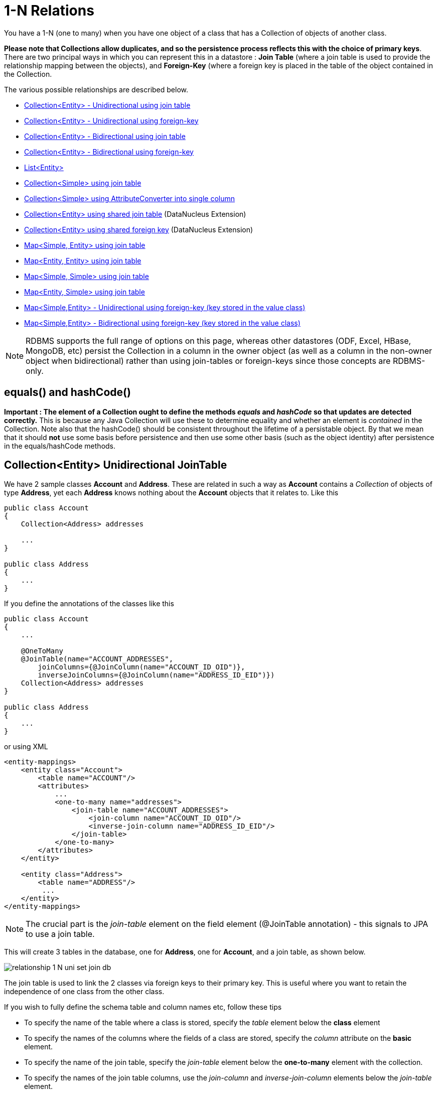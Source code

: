 [[one_many_relations]]
= 1-N Relations
:_basedir: ../
:_imagesdir: images/

You have a 1-N (one to many) when you have one object of a class that has a Collection of objects of another class. 

*Please note that Collections allow duplicates, and so the persistence process reflects this with the choice of primary keys*. 
There are two principal ways in which you can represent this in a datastore : *Join Table* (where a join table is used to provide the relationship mapping 
between the objects), and *Foreign-Key* (where a foreign key is placed in the table of the object contained in the Collection.

The various possible relationships are described below.

* link:#one_many_join_uni[Collection<Entity> - Unidirectional using join table]
* link:#one_many_fk_uni[Collection<Entity> - Unidirectional using foreign-key]
* link:#one_many_join_bi[Collection<Entity> - Bidirectional using join table]
* link:#one_many_fk_bi[Collection<Entity> - Bidirectional using foreign-key]
* link:#one_many_list[List<Entity>]
* link:#one_many_nonpc_join[Collection<Simple> using join table]
* link:#one_many_nonpc_converter[Collection<Simple> using AttributeConverter into single column]
* link:#one_many_shared_join[Collection<Entity> using shared join table] (DataNucleus Extension)
* link:#one_many_shared_fk[Collection<Entity> using shared foreign key] (DataNucleus Extension)
* link:#one_many_map_join_simple_pc[Map<Simple, Entity> using join table]
* link:#one_many_map_join_pc_pc[Map<Entity, Entity> using join table]
* link:#one_many_map_join_simple_simple[Map<Simple, Simple> using join table]
* link:#one_many_map_join_pc_simple[Map<Entity, Simple> using join table]
* link:#one_many_map_fk_uni_key[Map<Simple,Entity> - Unidirectional using foreign-key (key stored in the value class)]
* link:#one_many_map_fk_bi_key[Map<Simple,Entity> - Bidirectional using foreign-key (key stored in the value class)]


NOTE: RDBMS supports the full range of options on this page, whereas other datastores (ODF, Excel, HBase, MongoDB, etc) persist the Collection in a 
column in the owner object (as well as a column in the non-owner object when bidirectional) rather than using join-tables or foreign-keys since those concepts are RDBMS-only.


== equals() and hashCode()

*Important : The element of a Collection ought to define the methods _equals_ and _hashCode_ so that updates are detected correctly.* 
This is because any Java Collection will use these to determine equality and whether an element is _contained_ in the Collection.
Note also that the hashCode() should be consistent throughout the lifetime of a persistable object. 
By that we mean that it should *not* use some basis before persistence and then use some other basis (such as the object identity) after persistence in the equals/hashCode methods.



[[one_many_join_uni]]
== Collection<Entity> Unidirectional JoinTable

We have 2 sample classes *Account* and *Address*. These are related in such a way as *Account* contains a _Collection_ of objects of type *Address*, yet each *Address* 
knows nothing about the *Account* objects that it relates to. Like this

[source,java]
-----
public class Account
{
    Collection<Address> addresses

    ...
}

public class Address
{
    ...
}
-----


If you define the annotations of the classes like this

[source,java]
-----
public class Account
{
    ...

    @OneToMany
    @JoinTable(name="ACCOUNT_ADDRESSES", 
        joinColumns={@JoinColumn(name="ACCOUNT_ID_OID")},
        inverseJoinColumns={@JoinColumn(name="ADDRESS_ID_EID")})
    Collection<Address> addresses
}

public class Address
{
    ...
}
-----

or using XML

[source,xml]
-----
<entity-mappings>
    <entity class="Account">
        <table name="ACCOUNT"/>
        <attributes>
            ...
            <one-to-many name="addresses">
                <join-table name="ACCOUNT_ADDRESSES">
                    <join-column name="ACCOUNT_ID_OID"/>
                    <inverse-join-column name="ADDRESS_ID_EID"/>
                </join-table>
            </one-to-many>
        </attributes>
    </entity>

    <entity class="Address">
        <table name="ADDRESS"/>
         ...
    </entity>
</entity-mappings>
-----

NOTE: The crucial part is the _join-table_ element on the field element (@JoinTable annotation) - this signals to JPA to use a join table.

This will create 3 tables in the database, one for *Address*, one for *Account*, and a join table, as shown below.

image:../images/relationship_1_N_uni_set_join_db.png[]


The join table is used to link the 2 classes via foreign keys to their primary key. This is useful where you want to retain the independence of one class from the other class.

If you wish to fully define the schema table and column names etc, follow these tips

* To specify the name of the table where a class is stored, specify the _table_ element below the *class* element
* To specify the names of the columns where the fields of a class are stored, specify the  _column_ attribute on the *basic* element.
* To specify the name of the join table, specify the _join-table_ element below the *one-to-many* element with the collection.
* To specify the names of the join table columns, use the _join-column_ and _inverse-join-column_ elements below the _join-table_ element.
* If the field type is Set then the join table will be given a primary key (since a Set cannot have duplicates), whereas for other Collection types 
it will not have a primary key (since duplicates are allowed).


[[one_many_fk_uni]]
== Collection<Entity> Unidirectional FK

We have the same classes *Account* and *Address* as above for the join table case, but this time we will store the "relation" as a _foreign key_ in the *Address* class. 
So we define the annotations like this

[source,java]
-----
public class Account
{
    ...

    @OneToMany
    @JoinColumn(name="ACCOUNT_ID")
    Collection<Address> addresses
}

public class Address
{
    ...
}
-----

or using XML metadata

[source,xml]
-----
<entity-mappings>
    <entity class="Account">
        <table name="ACCOUNT"/>
        <attributes>
            ...
            <one-to-many name="addresses">
                <join-column name="ACCOUNT_ID"/>
            </one-to-many>
        </attributes>
    </entity>

    <entity class="Address">
        <table name="ADDRESS"/>
        ...
    </entity>
</entity-mappings>
-----

NOTE: you MUST specify the join-column here otherwise it defaults to a join table with JPA!

There will be 2 tables, one for *Address*, and one for *Account*. If you wish to specify the names of the column(s) used in the schema for the foreign key in the *Address* 
table you should use the _join-column_ element within the field of the collection.

image:../images/relationship_1_N_uni_set_fk_db.png[]

In terms of operation within your classes of assigning the objects in the relationship. You have to take your *Account* object and add the *Address* 
to the *Account* collection field since the *Address* knows nothing about the *Account*.

If you wish to fully define the schema table and column names etc, follow these tips

* To specify the name of the table where a class is stored, specify the _table_ element below the *class* element
* To specify the names of the columns where the fields of a class are stored, specify the _column_ attribute on the *basic* element.

TIP: Since each Address object can have at most one owner (due to the "Foreign Key") this mode of persistence will not allow duplicate values in the Collection. 
If you want to allow duplicate Collection entries, then use the "Join Table" variant above.



[[one_many_join_bi]]
== Collection<Entity> Bidirectional JoinTable

We have our 2 sample classes *Account* and *Address*. These are related in such a way as *Account* contains a _Collection_ of objects of type *Address*, 
and now each *Address* has a reference to the *Account* object that it relates to. Like this

[source,java]
-----
public class Account
{
    Collection<Address> addresses;

    ...
}

public class Address
{
    Account account;

    ...
}
-----

If you define the annotations for these classes as follows

[source,java]
-----
public class Account
{
    ...

    @OneToMany(mappedBy="account")
    @JoinTable(name="ACCOUNT_ADDRESSES", 
        joinColumns={@JoinColumn(name="ACCOUNT_ID_OID")},
        inverseJoinColumns={@JoinColumn(name="ADDRESS_ID_EID")})
    Collection<Address> addresses;
}

public class Address
{
    ...

    @ManyToOne
    Account account;
}
-----

or alternatively using XML

[source,xml]
-----
<entity-mappings>
    <entity class="Account">
        <table name="ACCOUNT"/>
        <attributes>
            ...
            <one-to-many name="addresses" mapped-by="account">
                <join-table name="ACCOUNT_ADDRESSES">
                    <join-column name="ACCOUNT_ID_OID"/>
                    <inverse-join-column name="ADDRESS_ID_EID"/>
                </join-table>
            </one-to-many>
        </attributes>
    </entity>

    <entity class="Address">
        <table name="ADDRESS"/>
        <attributes>
            ...
            <many-to-one name="account"/>
        </attributes>
    </entity>
</entity-mappings>
-----

NOTE: The crucial part is the _join-table_ element on the field element (or @JoinTable annotation) - this signals to JPA to use a join table.

This will create 3 tables in the database, one for *Address*, one for *Account*, and a join table, as shown below.

image:../images/relationship_1_N_bi_set_join_db.png[]

The join table is used to link the 2 classes via foreign keys to their primary key. This is useful where you want to retain the independence of one class from the other class.

If you wish to fully define the schema table and column names etc, follow these tips

* To specify the name of the table where a class is stored, specify the _table_ element below the *class* element
* To specify the names of the columns where the fields of a class are stored, specify the _column_ attribute on the *basic* element.
* To specify the name of the join table, specify the _join-table_ element below the *one-to-many* element with the collection.
* To specify the names of the join table columns, use the _join-column_ and _inverse-join-column_ elements below the _join-table_ element.
* If the field type is a Set then the join table will be given a primary key (since a Set cannot have duplicates), whereas for other Collection types no primary key is assigned.
* When forming the relation please make sure that *you set the relation at BOTH sides* since DataNucleus would have no way of knowing which end is correct if you only set one end.


[[one_many_fk_bi]]
== Collection<Entity> Bidirectional FK

We have the same classes *Account* and *Address* as above for the join table case, but this time we will store the "relation" as a _foreign key_ in the *Address* class. 
If you define the annotations for these classes as follows

[source,java]
-----
public class Account
{
    ...

    @OneToMany(mappedBy="account")
    @JoinColumn(name="ACCOUNT_ID")
    Collection<Address> addresses
}

public class Address
{
    ...

    @ManyToOne
    Account account;
}
-----

or alternatively using XML metadata

[source,xml]
-----
<entity-mappings>
    <entity class="Account">
        <table name="ACCOUNT"/>
        <attributes>
            ...
            <one-to-many name="addresses" mapped-by="account">
                <join-column name="ACCOUNT_ID"/>
            </one-to-many>
        </attributes>
    </entity>

    <entity class="Address">
        <table name="ADDRESS"/>
        <attributes>
            ...
            <many-to-one name="account"/>
        </attributes>
    </entity>
</entity-mappings>
-----

NOTE: The crucial part is the _mapped-by_ attribute of the field on the "1" side of the relationship. This tells the JPA implementation to look for a field 
called _account_ on the *Address* class.

This will create 2 tables in the database, one for *Address* (including an _ACCOUNT_ID_ to link to the _ACCOUNT_ table), and one for *Account*. 
Notice the subtle difference to this set-up to that of the *Join Table* relationship earlier.

image:../images/relationship_1_N_bi_set_fk_db.png[]

If you wish to fully define the schema table and column names etc, follow these tips

* To specify the name of the table where a class is stored, specify the _table_ element below the *class*element
* To specify the names of the columns where the fields of a class are stored, specify the _column_ attribute on the *basic* element.
* When forming the relation please make sure that *you set the relation at BOTH sides* since DataNucleus would have no way of knowing which end is correct if you only set one end.

TIP: Since each Address object can have at most one owner (due to the "Foreign Key") this mode of persistence will not allow duplicate values in the Collection. 
If you want to allow duplicate Collection entries, then use the "Join Table" variant above.


[[one_many_list]]
== Using a List

In the case of the relation field being a List (i.e ordered), you define the relation just like you would for a Collection (above) but then define whether 
you want the relation to be either _ordered_ or _indexed_. 

In the case of _ordered_ you would add the following to the metadata of the field

[source,java]
-----
@OrderBy("city")
-----

or using XML

[source,xml]
-----
<order-by>city</order-by>
-----

This means that when the elements of the List are retrieved then they will be ordered according to the _city_ field of the element.


If instead you want an _indexed_ list then the elements will have an index stored against them, hence preserving the order in which they were in the original List. This
adds a surrogate column to either the table of the element (when using _foreign key_) or to the join table.

[source,java]
-----
@OrderColumn("ORDERING")
-----

or using XML

[source,xml]
-----
<order-column>ORDERING</order-column>
-----




[[one_many_nonpc_join]]
== Collection<Simple> via JoinTable

All of the examples above show a 1-N relationship between 2 entities.
If you want the element to be primitive or Object types then follow this section. For example, when you have a Collection of Strings. 
This will be persisted in the same way as the "Join Table" examples above. A join table is created to hold the collection elements. 
Let's take our example. We have an *Account* that stores a Collection of addresses. 
These addresses are simply Strings. We define the annotations like this

[[source,java]]
-----
@Entity
public class Account
{
    ...

    @ElementCollection
    @CollectionTable(name="ACCOUNT_ADDRESSES")
    Collection<String> addresses;
}
-----

or using XML metadata

[source,xml]
-----
<entity class="mydomain.Account">
    <attributes>
        ...
        <element-collection name="addresses">
            <collection-table name="ACCOUNT_ADDRESSES"/>
        </element-collection>
    </attributes>
</entity>
-----

In the datastore the following is created

image:../images/relationship_1_N_primitive_collection_db.png[]

The ACCOUNT table is as before, but this time we only have the "join table". Use @Column on the field/method to define the column details of the element in the join table.


[[one_many_nonpc_converter]]
== Collection<Simple> using AttributeConverter via column

Just like in the above example, here we have a Collection of simple types. In this case we are wanting to store this Collection into a single column in the owning table. 
We do this by using a JPA AttributeConverter.

[source,java]
-----
public class Account
{
    ...

    @ElementCollection
    @Convert(CollectionStringToStringConverter.class)
    @Column(name="ADDRESSES")
    Collection<String> addresses;
}
-----

and then define our converter. You can clearly define your conversion process how you want it. You could, for example, convert the
Collection into comma-separated strings, or could use JSON, or XML, or some other format.

[source,java]
-----
public class CollectionStringToStringConverter implements AttributeConverter<Collection<String>, String>
{
    public String convertToDatabaseColumn(Collection<String> attribute)
    {
        if (attribute == null)
        {
            return null;
        }

        StringBuilder str = new StringBuilder();
        ... convert Collection to String
        return str.toString();
    }

    public Collection<String> convertToEntityAttribute(String columnValue)
    {
        if (columnValue == null)
        {
            return null;
        }

        Collection<String> coll = new HashSet<String>();
        ... convert String to Collection
        return coll;
    }
}
-----


[[one_many_shared_join]]
== Collection<Entity> via Shared JoinTable

image:../images/nucleus_extension.png[]

The relationships using join tables shown above rely on the join table relating to the relation in question.
DataNucleus allows the possibility of sharing a join table between relations. The example below demonstrates this. 
We take the example as link:#one_many_join_uni[show above] (1-N Unidirectional Join table relation), and extend *Account* to have 2 collections of *Address* records. 
One for home addresses and one for work addresses, like this

[source,java]
-----
public class Account
{
    Collection<Address> workAddresses;

    Collection<Address> homeAddresses;

    ...
}
-----


We now change the metadata we had earlier to allow for 2 collections, but sharing the join table

[source,java]
-----
import org.datanucleus.api.jpa.annotations.SharedRelation;

public class Account
{
    @OneToMany
    @JoinTable(name="ACCOUNT_ADDRESSES", 
        joinColumns={@JoinColumn(name="ACCOUNT_ID_OID")},
        inverseJoinColumns={@JoinColumn(name="ADDRESS_ID_EID")})
    @SharedRelation(column="ADDRESS_TYPE", value="work")
    Collection<Address> workAddresses;

    @OneToMany
    @JoinTable(name="ACCOUNT_ADDRESSES", 
        joinColumns={@JoinColumn(name="ACCOUNT_ID_OID")},
        inverseJoinColumns={@JoinColumn(name="ADDRESS_ID_EID")})
    @SharedRelation(column="ADDRESS_TYPE", value="home")
    Collection<Address> homeAddresses;

    ...
}
-----

or using XML metadata

[source,xml]
-----
<entity-mappings>
    <entity class="Account">
        <table name="ACCOUNT"/>
        <attributes>
            ...
            <one-to-many name="workAddresses">
                <join-table name="ACCOUNT_ADDRESSES">
                    <join-column name="ACCOUNT_ID_OID"/>
                    <inverse-join-column name="ADDRESS_ID_EID"/>
                </join-table>
                <extension key="relation-discriminator-column" value="ADDRESS_TYPE"/>
                <extension key="relation-discriminator-value" value="work"/>
                <!--extension key="relation-discriminator-pk" value="true"/-->
            </one-to-many>
            <one-to-many name="homeAddresses">
                <join-table name="ACCOUNT_ADDRESSES">
                    <join-column name="ACCOUNT_ID_OID"/>
                    <inverse-join-column name="ADDRESS_ID_EID"/>
                </join-table>
                <extension key="relation-discriminator-column" value="ADDRESS_TYPE"/>
                <extension key="relation-discriminator-value" value="home"/>
                <!--extension key="relation-discriminator-pk" value="true"/-->
            </one-to-many>
        </attributes>
    </entity>

    <entity class="Address">
        <table name="ADDRESS"/>
         ...
    </entity>
</entity-mappings>
-----

So we have defined the same join table for the 2 collections "ACCOUNT_ADDRESSES", and the same columns in the join table, meaning that we will be 
sharing the same join table to represent both relations. The important step is then to define the 3 DataNucleus _extension_ tags. 
These define a column in the join table (the same for both relations), and the value that will be populated when a row of that collection is
inserted into the join table. In our case, all "home" addresses will have a value of "home" inserted into this column, and all "work" addresses will have "work" inserted. 
This means we can now identify easily which join table entry represents which relation field.

This results in the following database schema

image:../images/relationship_1_N_uni_join_shared_db.png[]


[[one_many_shared_fk]]
== Collection<Entity> via Shared FK

image:../images/nucleus_extension.png[]

The relationships using foreign keys shown above rely on the foreign key relating to the relation in question.
DataNucleus allows the possibility of sharing a foreign key between relations between the same classes. 
The example below demonstrates this. We take the example as link:#one_many_fk_uni[show above] (1-N Unidirectional Foreign Key relation), 
and extend *Account* to have 2 collections of *Address* records. One for home addresses and one for work addresses, like this

[source,java]
-----
public class Account
{
    Collection<Address> workAddresses;

    Collection<Address> homeAddresses;

    ...
}
-----


We now change the metadata we had earlier to allow for 2 collections, but sharing the join table

[source,java]
-----
import org.datanucleus.api.jpa.annotations.SharedRelation;

public class Account
{
    ...

    @OneToMany
    @SharedRelation(column="ADDRESS_TYPE", value="work")
    Collection<Address> workAddresses;

    @OneToMany
    @SharedRelation(column="ADDRESS_TYPE", value="home")
    Collection<Address> homeAddresses;

    ...
}
-----

or using XML metadata

[source,xml]
-----
<entity-mappings>
    <entity class="Account">
        <table name="ACCOUNT"/>
        <attributes>
            ...
            <one-to-many name="workAddresses">
                <join-column name="ACCOUNT_ID_OID"/>
                <extension key="relation-discriminator-column" value="ADDRESS_TYPE"/>
                <extension key="relation-discriminator-value" value="work"/>
            </one-to-many>
            <one-to-many name="homeAddresses">
                <join-column name="ACCOUNT_ID_OID"/>
                <extension key="relation-discriminator-column" value="ADDRESS_TYPE"/>
                <extension key="relation-discriminator-value" value="home"/>
            </one-to-many>
        </attributes>
    </entity>

    <entity class="Address">
        <table name="ADDRESS"/>
        ...
    </entity>
</entity-mappings>
-----

So we have defined the same foreign key for the 2 collections "ACCOUNT_ID_OID", The important step is then to define the 2 DataNucleus _extension_ tags (@SharedRelation annotation). 
These define a column in the element table (the same for both relations), and the value that will be populated when a row of that collection is inserted into the element table. 
In our case, all "home" addresses will have a value of "home" inserted into this column, and all "work" addresses will have "work" inserted. 
This means we can now identify easily which element table entry represents which relation field.

This results in the following database schema

image:../images/relationship_1_N_uni_fk_shared_db.png[]




[[one_many_map_join_simple_pc]]
== Map<Simple, Entity> via JoinTable

We have a class *Account* that contains a Map of Address objects.
Here our key is a simple type (in this case a String) and the values are entities. Like this

[source,java]
-----
public class Account
{
    Map<String, Address> addresses;

    ...
}

public class Address {...}
-----

If you define the annotations for these classes as follows

[source,java]
-----
@Entity
public class Account
{
    @OneToMany
    @JoinTable
    Map<String, Address> addresses;

    ...
}

@Entity
public class Address {...}
-----

This will create 3 tables in the datastore, one for *Account*, one for *Address* and a join table also containing the key.

image:../images/relationship_1_N_uni_map_simple_pc_db.png[]

You can configure the names of the key column(s) in the join table using the _joinColumns_ attribute of @CollectionTable, or the names of the value 
column(s) using @Column for the field/method.

NOTE: The column ADPT_PK_IDX is added by DataNucleus when the column type of the key is not valid to be part of a primary key (with the RDBMS being used). 
If the column type of your key is acceptable for use as part of a primary key then you will not have this "ADPT_PK_IDX" column.



[[one_many_map_join_simple_simple]]
== Map<Simple, Simple> via JoinTable

Here our keys and values are of simple types (in this case a String). Like this

[source,java]
-----
public class Account
{
    Map<String, String> addresses;

    ...
}
-----


If you define the annotations for these classes as follows

[source,java]
-----
@Entity
public class Account
{
    @ElementCollection
    @CollectionTable
    Map<String, String> addresses;

    ...
}
-----

This results in just 2 tables. The "join" table contains both the key AND the value.

image:../images/relationship_1_N_uni_map_simple_simple_db.png[]

You can configure the names of the key column(s) in the join table using the _joinColumns_ attribute of @CollectionTable, or the names of the value 
column(s) using @Column for the field/method.

Please note that the column ADPT_PK_IDX is added by DataNucleus when the column type of the key is not valid to be part of a primary key 
(with the RDBMS being used). If the column type of your key is acceptable for use as part of a primary key then you will not have this "ADPT_PK_IDX" column.



[[one_many_map_join_pc_pc]]
== Map<Entity, Entity> via JoinTable

We have a class *Account* that contains a Map of Address objects.
Here our key is a simple type (in this case a String) and the values are entities. Like this

[source,java]
-----
public class Account
{
    Map<Name, Address> addresses;

    ...
}

public class Name {...}

public class Address {...}
-----

If you define the annotations for these classes as follows

[source,java]
-----
@Entity
public class Account
{
    @OneToMany
    @JoinTable
    Map<String, Address> addresses;

    ...
}

@Entity
public class Name {...}

@Entity
public class Address {...}
-----

This will create 4 tables in the datastore, one for *Account*, one for *Name*, one for *Address* and a join table to link them.

image:../images/relationship_1_N_uni_map_pc_pc_db.png[]

You can configure the names of the key column(s) in the join table using the _joinColumns_ attribute of @JoinTable, or the names of the value 
column(s) using @Column for the field/method.

NOTE: The column ADPT_PK_IDX is added by DataNucleus when the column type of the key is not valid to be part of a primary key (with the RDBMS being used). 
If the column type of your key is acceptable for use as part of a primary key then you will not have this "ADPT_PK_IDX" column.




[[one_many_map_join_pc_simple]]
== Map<Entity, Simple> via JoinTable

Here our key is an entity type and the value is a simple type (in this case a String).

NOTE: JPA does NOT properly allow for this in its specification. Other implementations introduced the following hack so we also provide it.
Note that there is no @OneToMany annotation here so this is seemingly not a _relation_ to JPA (hence our description of this as a hack). Anyway use it to workaround JPA's lack of feature.


If you define the Meta-Data for these classes as follows

[source,java]
-----
@Entity
public class Account
{
    @ElementCollection
    @JoinTable
    Map<Address, String> addressLookup;

    ...
}

@Entity
public class Address {...}
-----

This will create 3 tables in the datastore, one for *Account*, one for *Address* and a join table also containing the value.

You can configure the names of the columns in the join table using the _joinColumns_ attributes of the various annotations.



[[one_many_map_fk_uni_key]]
== Map<Simple,Entity> Unidirectional FK (key stored in value)

In this case we have an object with a Map of objects and we're associating the objects using a foreign-key in the table of the value. 
We're using a field (_alias_) in the Address class as the key of the map.

[source,java]
-----
public class Account
{
    Map<String, Address> addresses;

    ...
}

public class Address
{
    String alias;

    ...
}
-----

In this relationship, the *Account* class has a Map of *Address* objects, yet the *Address* knows nothing about the *Account*. 
In this case we don't have a field in the Address to link back to the Account and so DataNucleus has to use columns in the datastore representation of 
the *Address* class. So we define the annotations like this

[source,java]
-----
@Entity
public class Account
{
    @OneToMany
    @MapKey(name="alias")
    @JoinColumn(name="ACCOUNT_ID_OID")
    Map<String, Address> addresses;

    ...
}

@Entity
public class Address
{
    String alias;

    ...
}
-----

or using XML metadata

[source,xml]
-----
<entity-mappings>
    <entity class="Account">
        <table name="ACCOUNT"/>
        <attributes>
            ...
            <one-to-many name="addresses">
                <map-key name="alias"/>
                <join-column name="ACCOUNT_ID_OID"/>
            </one-to-many>
        </attributes>
    </entity>

    <entity class="Address">
        <table name="ADDRESS"/>
        <attributes>
            ...
            <basic name="alias">
                <column name="KEY" length="20"/>
            </basic>
        </attributes>
    </entity>
</entity-mappings>
-----

Again there will be 2 tables, one for *Address*, and one for *Account*. If you wish to specify the names of the columns used in the schema for the foreign key in the 
*Address* table you should use the _join-column_ element within the field of the map.

image:../images/relationship_1_N_map_key_in_value_db.png[]

In terms of operation within your classes of assigning the objects in the relationship. You have to take your *Account* object and add the *Address* to the *Account* map field since the 
*Address* knows nothing about the *Account*. Also be aware that each *Address* object can have only one owner, since it has a single foreign key to the *Account*.


[[one_many_map_fk_bi_key]]
== Map<Simple,Entity> Bidirectional FK (key stored in value)

In this case we have an object with a Map of objects and we're associating the objects using a foreign-key in the table of the value.

[source,java]
-----
public class Account
{
    long id;

    Map<String, Address> addresses;

    ...
}

public class Address
{
    long id;

    String alias;

    Account account;

    ...
}
-----



With these classes we want to store a foreign-key in the value table (ADDRESS), and we want to use the "alias" field in the Address class as the key to the map. 
If you define the Meta-Data for these classes as follows

-----
<entity-mappings>
    <entity class="Account">
        <table name="ACCOUNT"/>
        <attributes>
            ...
            <one-to-many name="addresses" mapped-by="account">
                <map-key name="alias"/>
            </one-to-many>
        </attributes>
    </entity>

    <entity class="Address">
        <table name="ADDRESS"/>
        <attributes>
            ...
            <basic name="alias">
                <column name="KEY" length="20"/>
            </basic>
            <many-to-one name="account">
                <join-column name="ACCOUNT_ID_OID"/>
            </many-to-one>
        </attributes>
    </entity>
</entity-mappings>
-----

This will create 2 tables in the datastore. One for *Account*, and one for *Address*. 
The table for *Address* will contain the key field as well as an index to the *Account* record (notated by the _mapped-by_ tag).

image:../images/relationship_1_N_map_key_in_value_db.png[]


